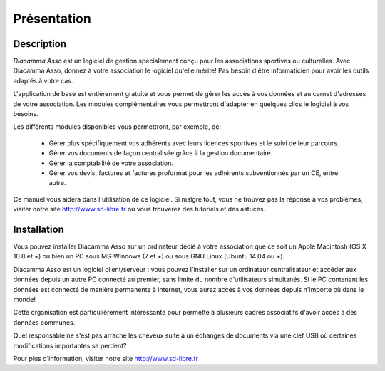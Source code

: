 Présentation
============

Description
-----------

*Diacamma Asso* est un logiciel de gestion spécialement conçu pour les associations sportives ou culturelles.
Avec Diacamma Asso, donnez à votre association le logiciel qu'elle mérite! Pas besoin d'être informaticien pour avoir les outils adaptés à votre cas.

L'application de base est entièrement gratuite et vous permet de gérer les accès à vos données et au carnet d'adresses de votre association. Les modules complémentaires vous permettront d'adapter en quelques clics le logiciel à vos besoins.

Les différents modules disponibles vous permettront, par exemple, de:

 - Gérer plus spécifiquement vos adhérents avec leurs licences sportives et le suivi de leur parcours.
 - Gérer vos documents de façon centralisée grâce à la gestion documentaire.
 - Gérer la comptabilité de votre association.
 - Gérer vos devis, factures et factures proformat pour les adhérents subventionnés par un CE, entre autre.

Ce manuel vous aidera dans l'utilisation de ce logiciel.
Si malgré tout, vous ne trouvez pas la réponse à vos problèmes, visiter notre site http://www.sd-libre.fr où vous trouverez des tutoriels et des astuces.

Installation
------------

Vous pouvez installer Diacamma Asso sur un ordinateur dédié à votre association que ce soit un Apple Macintosh (OS X 10.8 et +) ou bien un PC sous MS-Windows (7 et +) ou sous GNU Linux (Ubuntu 14.04 ou +).

Diacamma Asso est un logiciel client/serveur : vous pouvez l'installer sur un ordinateur centralisateur et accéder aux données depuis un autre PC connecté au premier, sans limite du nombre d'utilisateurs simultanés.
Si le PC contenant les données est connecté de manière permanente à internet, vous aurez accès à vos données depuis n'importe où dans le monde!

Cette organisation est particulièrement intéressante pour permette à plusieurs cadres associatifs d'avoir accès à des données communes.

Quel responsable ne s'est pas arraché les cheveux suite à un échanges de documents via une clef USB où certaines modifications importantes se perdent?

Pour plus d'information, visiter notre site http://www.sd-libre.fr